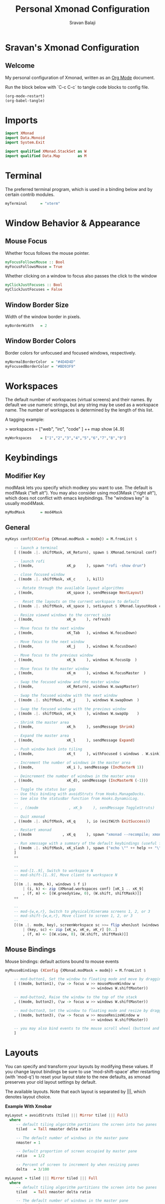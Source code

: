 #+title: Personal Xmonad Configuration
#+author: Sravan Balaji
#+PROPERTY: header-args:haskell :tangle ./xmonad.hs

* Sravan's Xmonad Configuration
** Welcome

  My personal configuration of Xmonad, written as an [[https://orgmode.org][Org Mode]] document.

  Run the block below with `C-c C-c` to tangle code blocks to config file.

#+begin_src emacs-lisp :tangle no
  (org-mode-restart)
  (org-babel-tangle)
#+end_src

* Imports

#+begin_src haskell
  import XMonad
  import Data.Monoid
  import System.Exit

  import qualified XMonad.StackSet as W
  import qualified Data.Map        as M
#+end_src

* Terminal

The preferred terminal program, which is used in a binding below and by
certain contrib modules.

#+begin_src haskell
  myTerminal      = "xterm"
#+end_src

* Window Behavior & Appearance

** Mouse Focus

Whether focus follows the mouse pointer.

#+begin_src haskell
  myFocusFollowsMouse :: Bool
  myFocusFollowsMouse = True
#+end_src

Whether clicking on a window to focus also passes the click to the window

#+begin_src haskell
  myClickJustFocuses :: Bool
  myClickJustFocuses = False
#+end_src

** Window Border Size

Width of the window border in pixels.

#+begin_src haskell
  myBorderWidth   = 2
#+end_src

** Window Border Colors

Border colors for unfocused and focused windows, respectively.

#+begin_src haskell
  myNormalBorderColor  = "#4D4D4D"
  myFocusedBorderColor = "#BD93F9"
#+end_src

* Workspaces

The default number of workspaces (virtual screens) and their names.
By default we use numeric strings, but any string may be used as a
workspace name. The number of workspaces is determined by the length
of this list.

A tagging example:

> workspaces = ["web", "irc", "code" ] ++ map show [4..9]

#+begin_src haskell
  myWorkspaces    = ["1","2","3","4","5","6","7","8","9"]
#+end_src 

* Keybindings

** Modifier Key

modMask lets you specify which modkey you want to use. The default
is mod1Mask ("left alt").  You may also consider using mod3Mask
("right alt"), which does not conflict with emacs keybindings. The
"windows key" is usually mod4Mask.
  
#+begin_src haskell
  myModMask       = mod4Mask
#+end_src

** General

#+begin_src haskell
  myKeys conf@(XConfig {XMonad.modMask = modm}) = M.fromList $

      -- launch a terminal
      [ ((modm .|. shiftMask, xK_Return), spawn $ XMonad.terminal conf)

      -- launch rofi
      , ((modm,               xK_p     ), spawn "rofi -show drun")

      -- close focused window
      , ((modm .|. shiftMask, xK_c     ), kill)

       -- Rotate through the available layout algorithms
      , ((modm,               xK_space ), sendMessage NextLayout)

      --  Reset the layouts on the current workspace to default
      , ((modm .|. shiftMask, xK_space ), setLayout $ XMonad.layoutHook conf)

      -- Resize viewed windows to the correct size
      , ((modm,               xK_n     ), refresh)

      -- Move focus to the next window
      , ((modm,               xK_Tab   ), windows W.focusDown)

      -- Move focus to the next window
      , ((modm,               xK_j     ), windows W.focusDown)

      -- Move focus to the previous window
      , ((modm,               xK_k     ), windows W.focusUp  )

      -- Move focus to the master window
      , ((modm,               xK_m     ), windows W.focusMaster  )

      -- Swap the focused window and the master window
      , ((modm,               xK_Return), windows W.swapMaster)

      -- Swap the focused window with the next window
      , ((modm .|. shiftMask, xK_j     ), windows W.swapDown  )

      -- Swap the focused window with the previous window
      , ((modm .|. shiftMask, xK_k     ), windows W.swapUp    )

      -- Shrink the master area
      , ((modm,               xK_h     ), sendMessage Shrink)

      -- Expand the master area
      , ((modm,               xK_l     ), sendMessage Expand)

      -- Push window back into tiling
      , ((modm,               xK_t     ), withFocused $ windows . W.sink)

      -- Increment the number of windows in the master area
      , ((modm,               xK_i ), sendMessage (IncMasterN 1))

      -- Deincrement the number of windows in the master area
      , ((modm,               xK_d), sendMessage (IncMasterN (-1)))

      -- Toggle the status bar gap
      -- Use this binding with avoidStruts from Hooks.ManageDocks.
      -- See also the statusBar function from Hooks.DynamicLog.
      --
      -- , ((modm              , xK_b     ), sendMessage ToggleStruts)

      -- Quit xmonad
      , ((modm .|. shiftMask, xK_q     ), io (exitWith ExitSuccess))

      -- Restart xmonad
      , ((modm              , xK_q     ), spawn "xmonad --recompile; xmonad --restart")

      -- Run xmessage with a summary of the default keybindings (useful for beginners)
      , ((modm .|. shiftMask, xK_slash ), spawn ("echo \"" ++ help ++ "\" | xmessage -file -"))
      ]
      ++

      --
      -- mod-[1..9], Switch to workspace N
      -- mod-shift-[1..9], Move client to workspace N
      --
      [((m .|. modm, k), windows $ f i)
          | (i, k) <- zip (XMonad.workspaces conf) [xK_1 .. xK_9]
          , (f, m) <- [(W.greedyView, 0), (W.shift, shiftMask)]]
      ++

      --
      -- mod-{w,e,r}, Switch to physical/Xinerama screens 1, 2, or 3
      -- mod-shift-{w,e,r}, Move client to screen 1, 2, or 3
      --
      [((m .|. modm, key), screenWorkspace sc >>= flip whenJust (windows . f))
          | (key, sc) <- zip [xK_w, xK_e, xK_r] [0..]
          , (f, m) <- [(W.view, 0), (W.shift, shiftMask)]]
  #+end_src

** Mouse Bindings

Mouse bindings: default actions bound to mouse events

  #+begin_src haskell
    myMouseBindings (XConfig {XMonad.modMask = modm}) = M.fromList $

        -- mod-button1, Set the window to floating mode and move by dragging
        [ ((modm, button1), (\w -> focus w >> mouseMoveWindow w
                                           >> windows W.shiftMaster))

        -- mod-button2, Raise the window to the top of the stack
        , ((modm, button2), (\w -> focus w >> windows W.shiftMaster))

        -- mod-button3, Set the window to floating mode and resize by dragging
        , ((modm, button3), (\w -> focus w >> mouseResizeWindow w
                                           >> windows W.shiftMaster))

        -- you may also bind events to the mouse scroll wheel (button4 and button5)
        ]
  #+end_src

* Layouts

You can specify and transform your layouts by modifying these values.
If you change layout bindings be sure to use 'mod-shift-space' after
restarting (with 'mod-q') to reset your layout state to the new
defaults, as xmonad preserves your old layout settings by default.

The available layouts.  Note that each layout is separated by |||,
which denotes layout choice.

*Example With Xmobar*
  #+begin_src haskell :tangle no
    myLayout = avoidStruts (tiled ||| Mirror tiled ||| Full)
      where
         -- default tiling algorithm partitions the screen into two panes
         tiled   = Tall nmaster delta ratio

         -- The default number of windows in the master pane
         nmaster = 1

         -- Default proportion of screen occupied by master pane
         ratio   = 1/2

         -- Percent of screen to increment by when resizing panes
         delta   = 3/100
  #+end_src

  #+begin_src haskell
    myLayout = tiled ||| Mirror tiled ||| Full
      where
         -- default tiling algorithm partitions the screen into two panes
         tiled   = Tall nmaster delta ratio

         -- The default number of windows in the master pane
         nmaster = 1

         -- Default proportion of screen occupied by master pane
         ratio   = 1/2

         -- Percent of screen to increment by when resizing panes
         delta   = 3/100
  #+end_src

* Window Rules

    Execute arbitrary actions and WindowSet manipulations when managing
    a new window. You can use this to, for example, always float a
    particular program, or have a client always appear on a particular
    workspace.
    
    To find the property name associated with a program, use
    > xprop | grep WM_CLASS
    and click on the client you're interested in.
    
    To match on the WM_NAME, you can use 'title' in the same way that
    'className' and 'resource' are used below.

  #+begin_src haskell
    myManageHook = composeAll
        [ className =? "MPlayer"        --> doFloat
        , className =? "Gimp"           --> doFloat
        , resource  =? "desktop_window" --> doIgnore
        , resource  =? "kdesktop"       --> doIgnore ]
  #+end_src

* Event Handling

    *NOTE*: EwmhDesktops users should change this to ewmhDesktopsEventHook
    
    Defines a custom handler function for X Events. The function should
    return (All True) if the default handler is to be run afterwards. To
    combine event hooks use mappend or mconcat from Data.Monoid.

#+begin_src haskell
  myEventHook = mempty
#+end_src

* Status Bars & Logging

Perform an arbitrary action on each internal state change or X event.
See the 'XMonad.Hooks.DynamicLog' extension for examples.

#+begin_src haskell
  myLogHook = return ()
#+end_src

* Startup 

** Hook

  Perform an arbitrary action each time xmonad starts or is restarted
  with mod-q.  Used by, e.g., XMonad.Layout.PerWorkspace to initialize
  per-workspace layout choices.

  *Example*
#+begin_src haskell :tangle no
  import Xmonad.Util.SpawnOnce

  myStartupHook = do
    spawnOnce "nitrogen --restore &"
    spawnOnce "picom  &"
#+end_src

  By default, do nothing.

#+begin_src haskell
  myStartupHook = return ()
#+end_src

** Run

Now run xmonad with all the defaults we set up.

Run xmonad with the settings you specify. No need to modify this.

*Example With Xmobar*
#+begin_src haskell :tangle no
  -- needed for `spawnPipe`
  import XMonad.Util.Run

  -- needed for managing dock type programs like xmobar
  import XMonad.Hooks.ManageDocks

  main = do
    -- `xmobar -x 0` launches the bar on monitor 0
    xmproc <- spawnPipe "xmobar -x 0 /home/sravan/.config/xmobar/xmobar.config"
    -- launches xmobar as a dock
    xmonad $ docks defaults
#+end_src

#+begin_src haskell
  main = xmonad defaults
#+end_src 

** Configuration Settings

A structure containing your configuration settings, overriding
fields in the default config. Any you don't override, will
use the defaults defined in xmonad/XMonad/Config.hs

No need to modify this.

#+begin_src haskell
  defaults = def {
        -- simple stuff
          terminal           = myTerminal,
          focusFollowsMouse  = myFocusFollowsMouse,
          clickJustFocuses   = myClickJustFocuses,
          borderWidth        = myBorderWidth,
          modMask            = myModMask,
          workspaces         = myWorkspaces,
          normalBorderColor  = myNormalBorderColor,
          focusedBorderColor = myFocusedBorderColor,

        -- key bindings
          keys               = myKeys,
          mouseBindings      = myMouseBindings,

        -- hooks, layouts
          layoutHook         = myLayout,
          manageHook         = myManageHook,
          handleEventHook    = myEventHook,
          logHook            = myLogHook,
          startupHook        = myStartupHook
      }
#+end_src

** Default Keybindings Reference

Finally, a copy of the default bindings in simple textual tabular format.

#+begin_src haskell
  help :: String
  help = unlines ["The default modifier key is 'alt'. Default keybindings:",
      "",
      "-- launching and killing programs",
      "mod-Shift-Enter  Launch xterminal",
      "mod-p            Launch dmenu",
      "mod-Shift-p      Launch gmrun",
      "mod-Shift-c      Close/kill the focused window",
      "mod-Space        Rotate through the available layout algorithms",
      "mod-Shift-Space  Reset the layouts on the current workSpace to default",
      "mod-n            Resize/refresh viewed windows to the correct size",
      "",
      "-- move focus up or down the window stack",
      "mod-Tab        Move focus to the next window",
      "mod-Shift-Tab  Move focus to the previous window",
      "mod-j          Move focus to the next window",
      "mod-k          Move focus to the previous window",
      "mod-m          Move focus to the master window",
      "",
      "-- modifying the window order",
      "mod-Return   Swap the focused window and the master window",
      "mod-Shift-j  Swap the focused window with the next window",
      "mod-Shift-k  Swap the focused window with the previous window",
      "",
      "-- resizing the master/slave ratio",
      "mod-h  Shrink the master area",
      "mod-l  Expand the master area",
      "",
      "-- floating layer support",
      "mod-t  Push window back into tiling; unfloat and re-tile it",
      "",
      "-- increase or decrease number of windows in the master area",
      "mod-comma  (mod-,)   Increment the number of windows in the master area",
      "mod-period (mod-.)   Deincrement the number of windows in the master area",
      "",
      "-- quit, or restart",
      "mod-Shift-q  Quit xmonad",
      "mod-q        Restart xmonad",
      "mod-[1..9]   Switch to workSpace N",
      "",
      "-- Workspaces & screens",
      "mod-Shift-[1..9]   Move client to workspace N",
      "mod-{w,e,r}        Switch to physical/Xinerama screens 1, 2, or 3",
      "mod-Shift-{w,e,r}  Move client to screen 1, 2, or 3",
      "",
      "-- Mouse bindings: default actions bound to mouse events",
      "mod-button1  Set the window to floating mode and move by dragging",
      "mod-button2  Raise the window to the top of the stack",
      "mod-button3  Set the window to floating mode and resize by dragging"]
#+end_src
